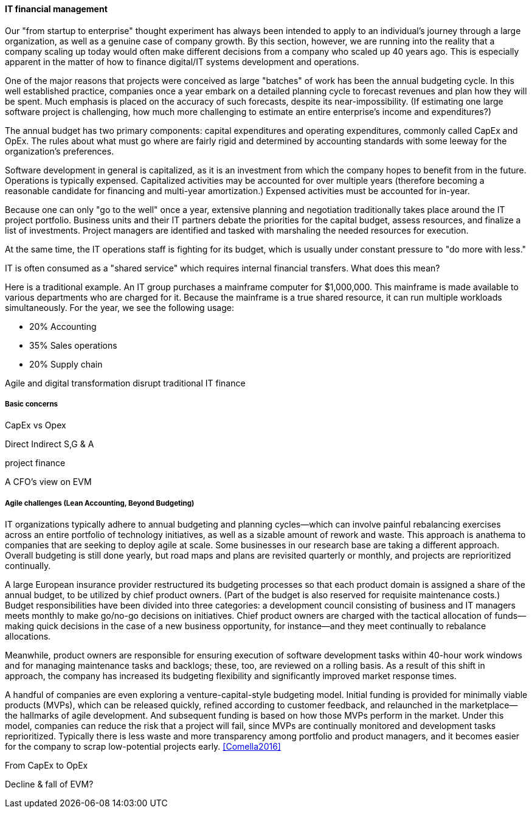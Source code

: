 
anchor:financial-mgmt[]

==== IT financial management

ifdef::collaborator-draft[]

****
*Collaborative*

 Status: This section is work in process as of 2016-05-04, expect volatility

 Needs: IT financial management experts also familiar with Beyond Budgeting or Lean Accounting. All 3 of you.

* Raise an link:https://github.com/dm-academy/aitm/issues[issue, window="_blank"] to comment
* link:https://raw.githubusercontent.com/dm-academy/aitm/master/book/3-section-III/3.08-chap-8/3.08.06-financial-mgmt.adoc[Github source, window="_blank"]
* link:https://github.com/dm-academy/aitm/blob/master/collaborator-instructions.adoc[Collaborator instructions, window="_blank"]
****

endif::collaborator-draft[]

Our "from startup to enterprise" thought experiment has always been intended to apply to an individual's journey through a large organization, as well as a genuine case of company growth. By this section, however, we are running into the reality that a company scaling up today would often make different decisions from a company who scaled up 40 years ago. This is especially apparent in the matter of how to finance digital/IT systems development and operations.

One of the major reasons that projects were conceived as large "batches" of work has been the annual budgeting cycle. In this well established practice, companies once a year embark on a detailed planning cycle to forecast revenues and plan how they will be spent. Much emphasis is placed on the accuracy of such forecasts, despite its near-impossibility. (If estimating one large software project is challenging, how much more challenging to estimate an entire enterprise's income and expenditures?)

The annual budget has two primary components: capital expenditures and operating expenditures, commonly called CapEx and OpEx. The rules about what must go where are fairly rigid and determined by accounting standards with some leeway for the organization's preferences.

Software development in general is capitalized, as it is an investment from which the company hopes to benefit from in the future. Operations is typically expensed. Capitalized activities may be accounted for over multiple years (therefore becoming a reasonable candidate for financing and multi-year amortization.) Expensed activities must be accounted for in-year.

Because one can only "go to the well" once a year, extensive planning and negotiation traditionally takes place around the IT project portfolio. Business units and their IT partners debate the priorities for the capital budget, assess resources, and finalize a list of investments. Project managers are identified and tasked with marshaling the needed resources for execution.

At the same time, the IT operations staff is fighting for its budget, which is usually under constant pressure to "do more with less."

IT is often consumed as a "shared service" which requires internal financial transfers. What does this mean?

Here is a traditional example. An IT group purchases a mainframe computer for $1,000,000. This mainframe is made available to various departments who are charged for it. Because the mainframe is a true shared resource, it can run multiple workloads simultaneously. For the year, we see the following usage:

* 20% Accounting
* 35% Sales operations
* 20% Supply chain


Agile and digital transformation disrupt traditional IT finance

===== Basic concerns

CapEx vs Opex

Direct
Indirect
S,G & A

project finance

A CFO's view on EVM

===== Agile challenges (Lean Accounting, Beyond Budgeting)


****
IT organizations typically adhere to annual budgeting and planning cycles—which can involve painful rebalancing exercises across an entire portfolio of technology initiatives, as well as a sizable amount of rework and waste. This approach is anathema to companies that are seeking to deploy agile at scale. Some businesses in our research base are taking a different approach. Overall budgeting is still done yearly, but road maps and plans are revisited quarterly or monthly, and projects are reprioritized continually.

A large European insurance provider restructured its budgeting processes so that each product domain is assigned a share of the annual budget, to be utilized by chief product owners. (Part of the budget is also reserved for requisite maintenance costs.) Budget responsibilities have been divided into three categories: a development council consisting of business and IT managers meets monthly to make go/no-go decisions on initiatives. Chief product owners are charged with the tactical allocation of funds—making quick decisions in the case of a new business opportunity, for instance—and they meet continually to rebalance allocations.

Meanwhile, product owners are responsible for ensuring execution of software development tasks within 40-hour work windows and for managing maintenance tasks and backlogs; these, too, are reviewed on a rolling basis. As a result of this shift in approach, the company has increased its budgeting flexibility and significantly improved market response times.

A handful of companies are even exploring a venture-capital-style budgeting model. Initial funding is provided for minimally viable products (MVPs), which can be released quickly, refined according to customer feedback, and relaunched in the marketplace—the hallmarks of agile development. And subsequent funding is based on how those MVPs perform in the market. Under this model, companies can reduce the risk that a project will fail, since MVPs are continually monitored and development tasks reprioritized. Typically there is less waste and more transparency among portfolio and product managers, and it becomes easier for the company to scrap low-potential projects early.  <<Comella2016>>
****




From CapEx to OpEx

Decline & fall of EVM?
